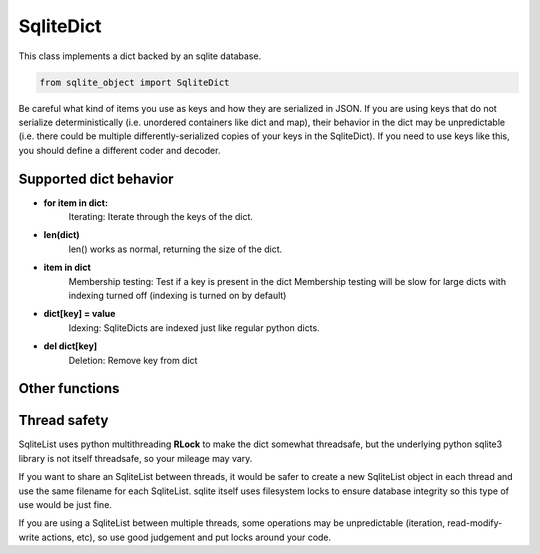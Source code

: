 .. index::
    single: SqliteDict

.. _SqliteDict:
    
==========
SqliteDict
==========
    
This class implements a dict backed by an sqlite database.

.. code:: python

    from sqlite_object import SqliteDict
    
Be careful what kind of items you use as keys and how they are serialized in JSON.  If you are using keys that do not serialize deterministically (i.e. unordered containers like dict and map), their behavior in the dict may be unpredictable
(i.e. there could be multiple differently-serialized copies of your keys in the SqliteDict).  If you need to use keys like this, you should define a different coder and decoder.
    
Supported dict behavior
-----------------------

    
- **for item in dict:**
    Iterating:
    Iterate through the keys of the dict.
    
- **len(dict)**
    len() works as normal, returning the size of the dict.
    
- **item in dict**
    Membership testing:
    Test if a key is present in the dict
    Membership testing will be slow for large dicts with indexing turned off (indexing is turned on by default)
    
- **dict[key] = value**
    Idexing:
    SqliteDicts are indexed just like regular python dicts.

- **del dict[key]**
    Deletion:
    Remove key from dict
    

Other functions
---------------

.. py:function:: SqliteList(init_dict = [], filename=None, coder=json.dumps, decoder=json.loads, index=True, persist=False, commit_every=0)

    Create an sql-backed dict.
    
    By default, this will create a new sqlite database with a random filename in the current working directory.
    
    :param init_dict: Initialize the dict with another dict.  The objects in *init_dict* will *always* be added to the backing database, regardless of whether the database exists already or not.
    :param filename: If you don't want a randomly generated filename for the sqlite db, specify your filename here.  If the database file already exists, this SqliteList will reflect whatever is already in the database (useful for re-opening persisted databases).  You can use the "filename" parameter to make SqliteList clones that will stay up-to-date with eachother (since they share the same DB).  This is useful in multithreading/multiprocessing situations.  If you do this, you MUST dict persist=True, otherwise the backing DB will be deleted every time an SqliteList object is garbage collected.
    :param coder: The serializer to use before inserting things into the database.  All items inserted into the dict will first be serialized to a string.  The backing sqlite db uses "TEXT" fields to store data, so any serialization should play nice with sqlite TEXT (i.e. pickle or other binary formats may not work well)
    :param decoder: The deserializer to use when reading items from the database.
    :param index: Whether or not to create indexes in the backing DB.  Indexes make lookups much faster, but will increase the size of the DB, and will probably decrease write performance.
    :param persist: Whether or not to delete the database when the SqliteObject is deleted.  Setting persist=True will permit the database to be re-openend with a new SqliteList at a later date.
    :param commit_every: A hint for the SqliteList to decide how many writes should be between commits.  The default (0) will cause *every* write to immediately commit.  Some types of write actions may commit regardless of this counter.
    :type index: True or False
    
.. py:function:: clear()
    
    Remove all items from the dict
    
.. py:function:: get(key, default=None)
    
    Retrieve an item from the dict, returning 'default' if the key is not present in the dict.
    
    :param key: The key to retrieve
    :param default: The value to return if the key is not in the dict.
    
.. py:function:: pop(key, default=None)
    
    Remove an item from the dict and return it, returning 'default' if the key is not present in the dict.
    
    :param key: The key to retrieve and remove
    :param default: The value to return if the key is not in the dict.
    
.. py:function:: popitem()
    
    Remove and return a (key, value) tuple from the dict, or rase a **KeyError** if the dict is empty
    
.. py:function:: setdefault(key, default=None)
    
    If key is in the dictionary, return its value. If not, insert key with a value of default and return default. default defaults to None.
    
    :param key: The key to retrieve/set.
    :param default: The value to set if the key is not in the dict.
    
.. py:function:: update(other)

    If other is a list of 2-tupes, treat the the 2-tuples as (key, value) pairs and add them to the dict.
    
    If other is a dict (if it has an "items" function that iterates of 2-tuples), add each item in other to the dict.
    
    :param other: A dictionary or list of key-value pairs to add to the dict.
    
.. py:function:: items()
    
    Return an iterator over the items ( 2-tuple (key, value) pairs) in the dictionary.
    
    **items() may not lock the underlying database, so if modifications to the DB are made during iteration, the behavior of items will be unpredictable**
    
.. py:function:: keys()

    Return an iterator over the keys in the dictionary.
    
    **keys() may not lock the underlying database, so if modifications to the DB are made during iteration, the behavior of items will be unpredictable**
    
.. py:function:: values()

    Return an iterator over the values in the dictionary.
    
    **values() may not lock the underlying database, so if modifications to the DB are made during iteration, the behavior of items will be unpredictable**
    
.. py:function:: write(file)

    Write the dictionary as JSON to a file.
    
    :param file: a file object to write to.
    
.. py:function:: write_lines(self, file, key_coder=json.dumps, value_coder=json.dumps, separator="\\n", key_val_separator="\\t")
    
    Write the dictionary to a file, one item per line, keys and values separated by a tab.
    
    :param file: File to write to
    :param key_coder: Serialization function to use for serializing keys
    :param value_coder: Serialization function to use for serializing values
    :param separator: Optional line separator if you don't want newlines
    :param key_val_separator: Optional separator to go between keys and values if you don't want to use a tab character
    
.. py:function:: close():
    
    Explicitly close the database, deleting the database file if persist=False
    
    **You do not need to call close on SqliteObjects, close will be called automatically when the object is cleaned up**

.. py:function:: commit():

    Explicitly commit any unsaved changes to disk.  If commit_every is dict to 0 or 1, (the default), this is unnessecary since all writes are automatically committed immediately.
    
.. py:function:: get_filename():

    Return the name of the underlying database file.
    
    
Thread safety
-------------

SqliteList uses python multithreading **RLock** to make the dict somewhat threadsafe, but the underlying python sqlite3 library is not itself threadsafe, so your mileage may vary.

If you want to share an SqliteList between threads, it would be safer to create a new SqliteList object in each thread and use the same filename for each SqliteList. sqlite itself uses filesystem locks to ensure database integrity so this type of use would be just fine.

If you are using a SqliteList between multiple threads, some operations may be unpredictable (iteration, read-modify-write actions, etc), so use good judgement and put locks around your code.